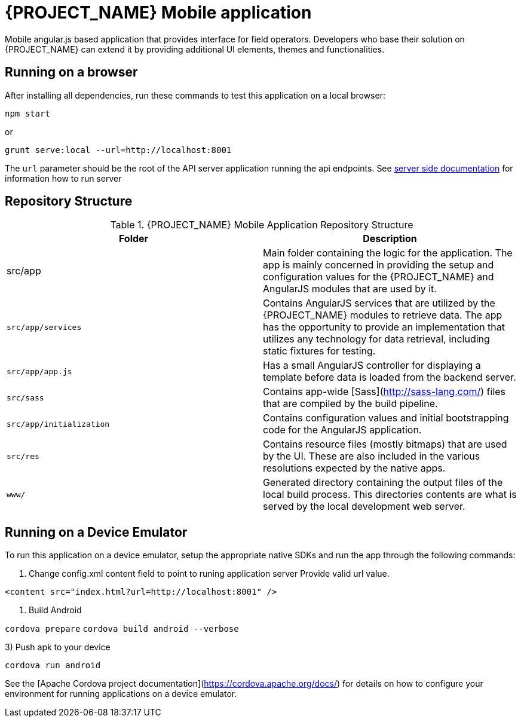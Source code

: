 [id='{context}-ref-mobile']
= {PROJECT_NAME} Mobile application

Mobile angular.js based application that provides interface for field operators.
Developers who base their solution on {PROJECT_NAME} can extend it by providing additional UI elements, themes and functionalities.

== Running on a browser

After installing all dependencies, run these commands to test this application on a local browser:

`npm start`

or

`grunt serve:local --url=http://localhost:8001`

The `url` parameter should be the root of the API server application running the api endpoints. See xref:{context}-ref-server[server side documentation] for information how to run server

== Repository Structure

.{PROJECT_NAME} Mobile Application Repository Structure
|===
|Folder |Description

|src/app
|Main folder containing the logic for the application. The app is mainly concerned in providing the setup and configuration values for the {PROJECT_NAME} and AngularJS modules that are used by it.

|`src/app/services`
|Contains AngularJS services that are utilized by the {PROJECT_NAME} modules to retrieve data. The app has the opportunity to provide an implementation that utilizes any technology for data retrieval, including static fixtures for testing.

|`src/app/app.js`
|Has a small AngularJS controller for displaying a template before data is loaded from the backend server.

|`src/sass`
|Contains app-wide [Sass](http://sass-lang.com/) files that are compiled by the build pipeline.

|`src/app/initialization`
|Contains configuration values and initial bootstrapping code for the AngularJS application.

|`src/res`
|Contains resource files (mostly bitmaps) that are used by the UI. These are also included in the various resolutions expected by the native apps.

|`www/`
|Generated directory containing the output files of the local build process. This directories contents are what is served by the local development web server.

|===

== Running on a Device Emulator

To run this application on a device emulator, setup the appropriate native SDKs and run the app through the following commands:

1. Change config.xml content field to point to runing application server
   Provide valid url value.

`<content src="index.html?url=http://localhost:8001" />`

2. Build Android

`cordova prepare`
`cordova build android --verbose`

3) Push apk to your device

`cordova run android`

See the [Apache Cordova project documentation](https://cordova.apache.org/docs/) for details on how to configure your environment for running applications on a device emulator.
